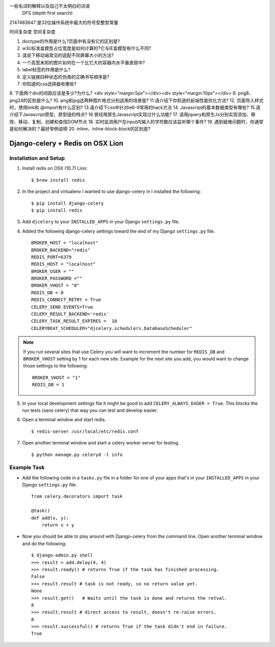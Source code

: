 
一些名词的解释以及自己不太明白的词语
 DFS (depth first search)


2147483647  是32位操作系统中最大的符号型整型常量


时间复杂度
空间复杂度



1. doctype的作用是什么?页面中有没有它的区别是?
2. w3c标准盒模型占位宽度是如何计算的?它与IE盒模型有什么不同?
3. 请说下移动端常见的适配不同屏幕大小的方法?
4. 一个高宽未知的图片如何在一个比它大的容器内水平垂直居中?
5. label标签的作用是什么?
6. 定义链接四种状态的伪类的正确书写顺序是?
7. 你知道的css选择器有哪些?
8. 下面两个div的间距应该是多少?为什么?
<div style="margin:5px"></div><div style="margin:10px"></div>
9. png8、png24的区别是什么?
10. png和jpg这两种图片格式分别适用的场景是?
11.请介绍下你知道的前端性能优化方法?
12. 页面导入样式时，使用link和 @import有什么区别?
13.请介绍下css中针对ie6-9常用的hack方法
14. Javascript的基本数据类型有哪些?
15.请介绍下Javascript原型、原型链的特点?
16.曾经用原生Javascript实现过什么功能?
17. 请用jquery和原生Js分别实现添加、移除、移动、复制、创建和查找DOM节点
18. 实时监测用户在input内输入的字符数应该监听哪个事件?
19. 遇到疑难问题时，你通常是如何解决的？最好举例说明
20. inline、inline-block-block的区别是?


Django-celery + Redis on OSX Lion
=================================

Installation and Setup
----------------------

1. Install redis on OSX (10.7) Lion::

        $ brew install redis

2. In the project and virtualenv I wanted to use django-celery in I installed the following::

        $ pip install django-celery
        $ pip install redis

3. Add ``djcelery`` to your ``INSTALLED_APPS`` in your Django ``settings.py`` file.

4. Added the following django-celery settings toward the end of my Django ``settings.py`` file. ::

        BROKER_HOST = "localhost"
        BROKER_BACKEND="redis"
        REDIS_PORT=6379
        REDIS_HOST = "localhost"
        BROKER_USER = ""
        BROKER_PASSWORD =""
        BROKER_VHOST = "0"
        REDIS_DB = 0
        REDIS_CONNECT_RETRY = True
        CELERY_SEND_EVENTS=True
        CELERY_RESULT_BACKEND='redis'
        CELERY_TASK_RESULT_EXPIRES =  10
        CELERYBEAT_SCHEDULER="djcelery.schedulers.DatabaseScheduler"

.. note::

        If you run several sites that use Celery you will want to increment the number for ``REDIS_DB`` and ``BROKER_VHOST`` setting by 1 for each new site. Example for the next site you add, you would want to change those settings to the following::

                BROKER_VHOST = "1"
                REDIS_DB = 1

5. In your local development settings file it might be good to add ``CELERY_ALWAYS_EAGER = True``. This blocks the run tests (sans celery) that way you can test and develop easier.

6. Open a terminal window and start redis. ::

        $ redis-server /usr/local/etc/redis.conf

7. Open another terminal window and start a celery worker server for testing. ::

        $ python manage.py celeryd -l info


Example Task
------------

- Add the following code in a ``tasks.py`` file in a folder for one of your apps that's in your ``INSTALLED_APPS`` in your Django ``settings.py`` file. ::

        from celery.decorators import task

        @task()
        def add(x, y):
            return x + y

- Now you should be able to play around with Django-celery from the command line. Open another terminal window and do the following::

        $ django-admin.py shell
        >>> result = add.delay(4, 4)
        >>> result.ready() # returns True if the task has finished processing.
        False
        >>> result.result # task is not ready, so no return value yet.
        None
        >>> result.get()   # Waits until the task is done and returns the retval.
        8
        >>> result.result # direct access to result, doesn't re-raise errors.
        8
        >>> result.successful() # returns True if the task didn't end in failure.
        True